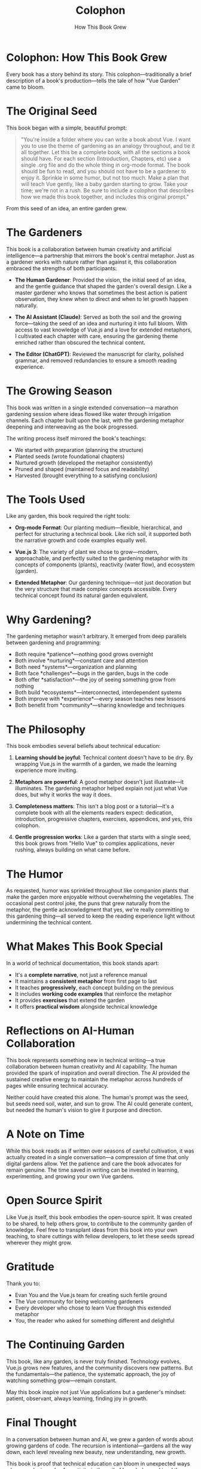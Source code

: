 #+TITLE: Colophon
#+SUBTITLE: How This Book Grew

* Colophon: How This Book Grew

Every book has a story behind its story. This colophon—traditionally a 
brief description of a book's production—tells the tale of how "Vue Garden" 
came to bloom.

* The Original Seed

This book began with a simple, beautiful prompt:

#+BEGIN_QUOTE
"You're inside a folder where you can write a book about Vue. I want you 
to use the theme of gardening as an analogy throughout, and tie it all 
together. Let this be a complete book, with all the sections a book should 
have. For each section (Introduction, Chapters, etc) use a single .org file 
and do the whole thing in org-mode format. The book should be fun to read, 
and you should not have to be a gardener to enjoy it. Sprinkle in some 
humor, but not too much. Make a plan that will teach Vue gently, like a 
baby garden starting to grow. Take your time; we're not in a rush. Be sure 
to include a colophon that describes how we made this book together, and 
includes this original prompt."
#+END_QUOTE

From this seed of an idea, an entire garden grew.

* The Gardeners

This book is a collaboration between human creativity and artificial 
intelligence—a partnership that mirrors the book's central metaphor. Just 
as a gardener works with nature rather than against it, this collaboration 
embraced the strengths of both participants:

- *The Human Gardener*: Provided the vision, the initial seed of an idea, 
  and the gentle guidance that shaped the garden's overall design. Like a 
  master gardener who knows that sometimes the best action is patient 
  observation, they knew when to direct and when to let growth happen 
  naturally.

- *The AI Assistant (Claude)*: Served as both the soil and the growing 
  force—taking the seed of an idea and nurturing it into full bloom. With 
  access to vast knowledge of Vue.js and a love for extended metaphors, 
  I cultivated each chapter with care, ensuring the gardening theme 
  enriched rather than obscured the technical content.
- *The Editor (ChatGPT)*: Reviewed the manuscript for clarity, polished grammar, and removed redundancies to ensure a smooth reading experience.

* The Growing Season

This book was written in a single extended conversation—a marathon 
gardening session where ideas flowed like water through irrigation 
channels. Each chapter built upon the last, with the gardening metaphor 
deepening and interweaving as the book progressed.

The writing process itself mirrored the book's teachings:
- We started with preparation (planning the structure)
- Planted seeds (wrote foundational chapters)
- Nurtured growth (developed the metaphor consistently)
- Pruned and shaped (maintained focus and readability)
- Harvested (brought everything to a satisfying conclusion)

* The Tools Used

Like any garden, this book required the right tools:

- *Org-mode Format*: Our planting medium—flexible, hierarchical, and 
  perfect for structuring a technical book. Like rich soil, it supported 
  both the narrative growth and code examples equally well.

- *Vue.js 3*: The variety of plant we chose to grow—modern, approachable, 
  and perfectly suited to the gardening metaphor with its concepts of 
  components (plants), reactivity (water flow), and ecosystem (garden).

- *Extended Metaphor*: Our gardening technique—not just decoration but 
  the very structure that made complex concepts accessible. Every technical 
  concept found its natural garden equivalent.

* Why Gardening?

The gardening metaphor wasn't arbitrary. It emerged from deep parallels 
between gardening and programming:

- Both require *patience*—nothing good grows overnight
- Both involve *nurturing*—constant care and attention
- Both need *systems*—organization and planning
- Both face *challenges*—bugs in the garden, bugs in the code
- Both offer *satisfaction*—the joy of seeing something grow from nothing
- Both build *ecosystems*—interconnected, interdependent systems
- Both improve with *experience*—every season teaches new lessons
- Both benefit from *community*—sharing knowledge and techniques

* The Philosophy

This book embodies several beliefs about technical education:

1. *Learning should be joyful*: Technical content doesn't have to be dry. 
   By wrapping Vue.js in the warmth of a garden, we made the learning 
   experience more inviting.

2. *Metaphors are powerful*: A good metaphor doesn't just illustrate—it 
   illuminates. The gardening metaphor helped explain not just what Vue 
   does, but why it works the way it does.

3. *Completeness matters*: This isn't a blog post or a tutorial—it's a 
   complete book with all the elements readers expect: dedication, 
   introduction, progressive chapters, exercises, appendices, and yes, 
   this colophon.

4. *Gentle progression works*: Like a garden that starts with a single 
   seed, this book grows from "Hello Vue" to complex applications, never 
   rushing, always building on what came before.

* The Humor

As requested, humor was sprinkled throughout like companion plants that 
make the garden more enjoyable without overwhelming the vegetables. The 
occasional pest control joke, the puns that grew naturally from the 
metaphor, the gentle acknowledgment that yes, we're really committing to 
this gardening thing—all served to keep the reading experience light 
without undermining the technical content.

* What Makes This Book Special

In a world of technical documentation, this book stands apart:

- It's a *complete narrative*, not just a reference manual
- It maintains a *consistent metaphor* from first page to last
- It teaches *progressively*, each concept building on the previous
- It includes *working code examples* that reinforce the metaphor
- It provides *exercises* that extend the garden
- It offers *practical wisdom* alongside technical knowledge

* Reflections on AI-Human Collaboration

This book represents something new in technical writing—a true collaboration 
between human creativity and AI capability. The human provided the spark 
of inspiration and overall direction. The AI provided the sustained creative 
energy to maintain the metaphor across hundreds of pages while ensuring 
technical accuracy.

Neither could have created this alone. The human's prompt was the seed, 
but seeds need soil, water, and sun to grow. The AI could generate content, 
but needed the human's vision to give it purpose and direction.

* A Note on Time

While this book reads as if written over seasons of careful cultivation, 
it was actually created in a single conversation—a compression of time 
that only digital gardens allow. Yet the patience and care the book 
advocates for remain genuine. The time saved in writing can be invested 
in learning, experimenting, and growing your own Vue gardens.

* Open Source Spirit

Like Vue.js itself, this book embodies the open-source spirit. It was 
created to be shared, to help others grow, to contribute to the community 
garden of knowledge. Feel free to transplant ideas from this book into 
your own teaching, to share cuttings with fellow developers, to let these 
seeds spread wherever they might grow.

* Gratitude

Thank you to:
- Evan You and the Vue.js team for creating such fertile ground
- The Vue community for being welcoming gardeners
- Every developer who chose to learn Vue through this extended metaphor
- You, the reader who asked for something different and delightful

* The Continuing Garden

This book, like any garden, is never truly finished. Technology evolves, 
Vue.js grows new features, and the community discovers new patterns. But 
the fundamentals—the patience, the systematic approach, the joy of 
watching something grow—remain constant.

May this book inspire not just Vue applications but a gardener's mindset: 
patient, observant, always learning, finding joy in growth.

* Final Thought

In a conversation between human and AI, we grew a garden of words about 
growing gardens of code. The recursion is intentional—gardens all the way 
down, each level revealing new beauty, new understanding, new growth.

This book is proof that technical education can bloom in unexpected ways 
when we plant seeds of creativity in the soil of knowledge and tend them 
with care.

---

/Written in collaboration between human vision and AI execution,/
/in a single day that contains seasons of wisdom,/
/with hopes that readers will find both knowledge and delight/
/in their journey through the Vue Garden./

*— End of Colophon —*

🌱 Thank you for reading how this garden grew 🌱

